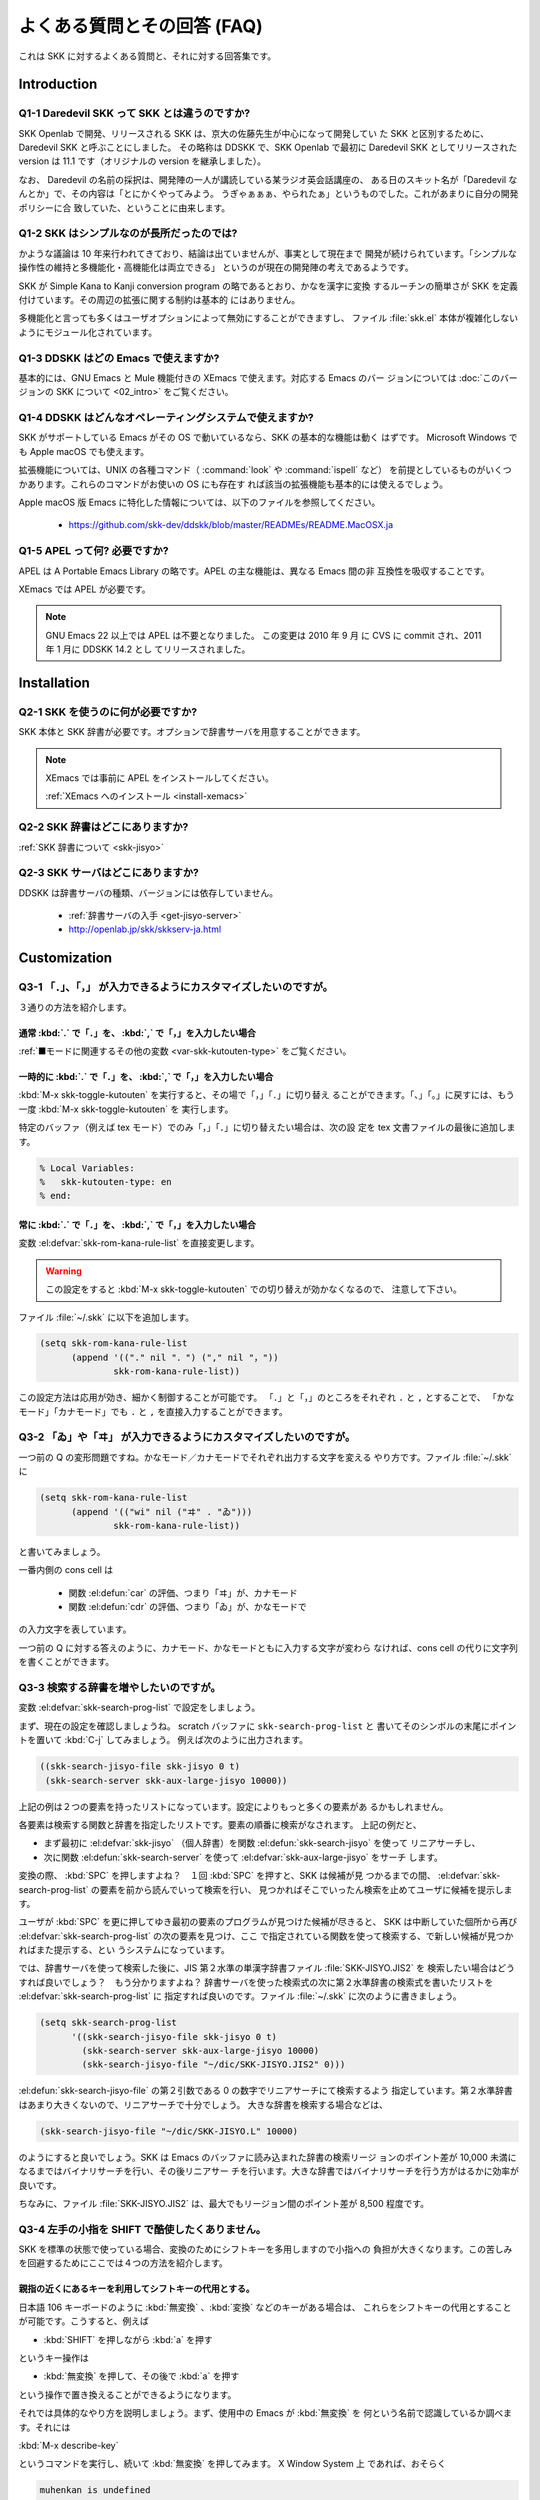 ############################
よくある質問とその回答 (FAQ)
############################

これは SKK に対するよくある質問と、それに対する回答集です。

************
Introduction
************

Q1-1 Daredevil SKK って SKK とは違うのですか?
=============================================

SKK Openlab で開発、リリースされる SKK は、京大の佐藤先生が中心になって開発してい
た SKK と区別するために、Daredevil SKK と呼ぶことにしました。
その略称は DDSKK で、SKK Openlab で最初に Daredevil SKK としてリリースされた version
は 11.1 です（オリジナルの version を継承しました）。

なお、 Daredevil の名前の採択は、開発陣の一人が講読している某ラジオ英会話講座の、
ある日のスキット名が「Daredevil なんとか」で、その内容は「とにかくやってみよう。
うぎゃぁぁぁ、やられたぁ」というものでした。これがあまりに自分の開発ポリシーに合
致していた、ということに由来します。

Q1-2 SKK はシンプルなのが長所だったのでは?
==========================================

かような議論は 10 年来行われてきており、結論は出ていませんが、事実として現在まで
開発が続けられています。「シンプルな操作性の維持と多機能化・高機能化は両立できる」
というのが現在の開発陣の考えであるようです。

SKK が Simple Kana to Kanji conversion program の略であるとおり、かなを漢字に変換
するルーチンの簡単さが SKK を定義付けています。その周辺の拡張に関する制約は基本的
にはありません。

多機能化と言っても多くはユーザオプションによって無効にすることができますし、
ファイル :file:`skk.el` 本体が複雑化しないようにモジュール化されています。

Q1-3 DDSKK はどの Emacs で使えますか?
=====================================

基本的には、GNU Emacs と Mule 機能付きの XEmacs で使えます。対応する Emacs のバー
ジョンについては :doc:`このバージョンの SKK について <02_intro>` をご覧ください。

Q1-4 DDSKK はどんなオペレーティングシステムで使えますか?
========================================================

SKK がサポートしている Emacs がその OS で動いているなら、SKK の基本的な機能は動く
はずです。 Microsoft Windows でも Apple macOS でも使えます。

拡張機能については、UNIX の各種コマンド（ :command:`look` や :command:`ispell` など）
を前提としているものがいくつかあります。これらのコマンドがお使いの OS にも存在す
れば該当の拡張機能も基本的には使えるでしょう。

Apple macOS 版 Emacs に特化した情報については、以下のファイルを参照してください。

  - https://github.com/skk-dev/ddskk/blob/master/READMEs/README.MacOSX.ja

Q1-5 APEL って何? 必要ですか?
=============================

APEL は A Portable Emacs Library の略です。APEL の主な機能は、異なる Emacs 間の非
互換性を吸収することです。

XEmacs では APEL が必要です。

.. note::

   GNU Emacs 22 以上では APEL は不要となりました。
   この変更は 2010 年 9 月 に CVS に commit され、2011 年 1 月に DDSKK 14.2 とし
   てリリースされました。

************
Installation
************

Q2-1 SKK を使うのに何が必要ですか?
==================================

SKK 本体と SKK 辞書が必要です。オプションで辞書サーバを用意することができます。

.. note::

   XEmacs では事前に APEL をインストールしてください。

   :ref:`XEmacs へのインストール <install-xemacs>`

Q2-2 SKK 辞書はどこにありますか?
================================

:ref:`SKK 辞書について <skk-jisyo>`

Q2-3 SKK サーバはどこにありますか?
==================================

DDSKK は辞書サーバの種類、バージョンには依存していません。

  - :ref:`辞書サーバの入手 <get-jisyo-server>`

  - http://openlab.jp/skk/skkserv-ja.html

*************
Customization
*************

Q3-1 「．」、「，」 が入力できるようにカスタマイズしたいのですが。
==================================================================

３通りの方法を紹介します。

通常 :kbd:`.` で「．」を、 :kbd:`,` で「，」を入力したい場合
------------------------------------------------------------

:ref:`■モードに関連するその他の変数 <var-skk-kutouten-type>` をご覧ください。

一時的に :kbd:`.` で「．」を、 :kbd:`,` で「，」を入力したい場合
----------------------------------------------------------------

:kbd:`M-x skk-toggle-kutouten` を実行すると、その場で「，」「．」に切り替え
ることができます。「、」「。」に戻すには、もう一度 :kbd:`M-x skk-toggle-kutouten` を
実行します。

特定のバッファ（例えば tex モード）でのみ「，」「．」に切り替えたい場合は、次の設
定を tex 文書ファイルの最後に追加します。

.. code:: text

   % Local Variables:
   %   skk-kutouten-type: en
   % end:

常に :kbd:`.` で「．」を、 :kbd:`,` で「，」を入力したい場合
------------------------------------------------------------

変数 :el:defvar:`skk-rom-kana-rule-list` を直接変更します。

.. warning::

   この設定をすると :kbd:`M-x skk-toggle-kutouten` での切り替えが効かなくなるので、
   注意して下さい。

ファイル :file:`~/.skk` に以下を追加します。

.. code:: emacs-lisp

   (setq skk-rom-kana-rule-list
         (append '(("." nil "．") ("," nil "，"))
                 skk-rom-kana-rule-list))

この設定方法は応用が効き、細かく制御することが可能です。
「．」と「，」のところをそれぞれ ``.`` と ``,`` とすることで、
「かなモード」「カナモード」でも ``.`` と ``,`` を直接入力することができます。

Q3-2 「ゐ」や「ヰ」 が入力できるようにカスタマイズしたいのですが。
==================================================================

一つ前の Q の変形問題ですね。かなモード／カナモードでそれぞれ出力する文字を変える
やり方です。ファイル :file:`~/.skk` に

.. code:: emacs-lisp

    (setq skk-rom-kana-rule-list
          (append '(("wi" nil ("ヰ" . "ゐ")))
                  skk-rom-kana-rule-list))

と書いてみましょう。

一番内側の cons cell は

  - 関数 :el:defun:`car` の評価、つまり「ヰ」が、カナモード
  - 関数 :el:defun:`cdr` の評価、つまり「ゐ」が、かなモードで

の入力文字を表しています。

一つ前の Q に対する答えのように、カナモード、かなモードともに入力する文字が変わら
なければ、cons cell の代りに文字列を書くことができます。

Q3-3 検索する辞書を増やしたいのですが。
=======================================

変数 :el:defvar:`skk-search-prog-list` で設定をしましょう。

まず、現在の設定を確認しましょうね。 scratch バッファに ``skk-search-prog-list`` と
書いてそのシンボルの末尾にポイントを置いて :kbd:`C-j` してみましょう。
例えば次のように出力されます。

.. code:: emacs-lisp

    ((skk-search-jisyo-file skk-jisyo 0 t)
     (skk-search-server skk-aux-large-jisyo 10000))

上記の例は２つの要素を持ったリストになっています。設定によりもっと多くの要素があ
るかもしれません。

各要素は検索する関数と辞書を指定したリストです。要素の順番に検索がなされます。
上記の例だと、

- まず最初に :el:defvar:`skk-jisyo` （個人辞書）を関数 :el:defun:`skk-search-jisyo` を使って
  リニアサーチし、
- 次に関数 :el:defun:`skk-search-server` を使って :el:defvar:`skk-aux-large-jisyo` をサーチ
  します。

変換の際、 :kbd:`SPC` を押しますよね？　１回 :kbd:`SPC` を押すと、SKK は候補が見
つかるまでの間、 :el:defvar:`skk-search-prog-list` の要素を前から読んでいって検索を行い、
見つかればそこでいったん検索を止めてユーザに候補を提示します。

ユーザが :kbd:`SPC` を更に押してゆき最初の要素のプログラムが見つけた候補が尽きると、
SKK は中断していた個所から再び :el:defvar:`skk-search-prog-list` の次の要素を見つけ、ここ
で指定されている関数を使って検索する、で新しい候補が見つかればまた提示する、とい
うシステムになっています。

では、辞書サーバを使って検索した後に、JIS 第２水準の単漢字辞書ファイル :file:`SKK-JISYO.JIS2` を
検索したい場合はどうすれば良いでしょう？　もう分かりますよね？
辞書サーバを使った検索式の次に第２水準辞書の検索式を書いたリストを :el:defvar:`skk-search-prog-list` に
指定すれば良いのです。ファイル :file:`~/.skk` に次のように書きましょう。

.. code:: emacs-lisp

    (setq skk-search-prog-list
          '((skk-search-jisyo-file skk-jisyo 0 t)
            (skk-search-server skk-aux-large-jisyo 10000)
            (skk-search-jisyo-file "~/dic/SKK-JISYO.JIS2" 0)))

:el:defun:`skk-search-jisyo-file` の第２引数である 0 の数字でリニアサーチにて検索するよう
指定しています。第２水準辞書はあまり大きくないので、リニアサーチで十分でしょう。
大きな辞書を検索する場合などは、

.. code:: emacs-lisp

    (skk-search-jisyo-file "~/dic/SKK-JISYO.L" 10000)

のようにすると良いでしょう。SKK は Emacs のバッファに読み込まれた辞書の検索リージ
ョンのポイント差が 10,000 未満になるまではバイナリサーチを行い、その後リニアサー
チを行います。大きな辞書ではバイナリサーチを行う方がはるかに効率が良いです。

ちなみに、ファイル :file:`SKK-JISYO.JIS2` は、最大でもリージョン間のポイント差が 8,500 程度です。

.. _Q3-4:

Q3-4 左手の小指を SHIFT で酷使したくありません。
================================================

SKK を標準の状態で使っている場合、変換のためにシフトキーを多用しますので小指への
負担が大きくなります。この苦しみを回避するためにここでは４つの方法を紹介します。

親指の近くにあるキーを利用してシフトキーの代用とする。
------------------------------------------------------

日本語 106 キーボードのように :kbd:`無変換` 、:kbd:`変換` などのキーがある場合は、
これらをシフトキーの代用とすることが可能です。こうすると、例えば

- :kbd:`SHIFT` を押しながら :kbd:`a` を押す

というキー操作は

- :kbd:`無変換` を押して、その後で :kbd:`a` を押す

という操作で置き換えることができるようになります。

それでは具体的なやり方を説明しましょう。まず、使用中の Emacs が :kbd:`無変換` を
何という名前で認識しているか調べます。それには

:kbd:`M-x describe-key`

というコマンドを実行し、続いて :kbd:`無変換` を押してみます。
X Window System 上 であれば、おそらく

.. code:: text

   muhenkan is undefined

という答えが返ってくるでしょう。

次に、この名前を使ってファイル :file:`~/.emacs.d/init.el` に設定を書きこみます。
以下は :kbd:`無変換` = ``muhenkan`` の場合の例です。

.. code:: emacs-lisp

    (unless (keymapp key-translation-map)
      (setq key-translation-map (make-sparse-keymap)))
    (let ((i ?a))
      (while (<= i ?z)
        (define-key key-translation-map
                    (vector 'muhenkan i) (vector (- i 32)))
        (setq i (1+ i))))

この設定を終えると、 ``muhenkan-a`` で ``A`` が入力できるようになります。

続いて SKK を起動してみましょう。 ``muhenkan-a`` で

.. code:: text

   ▽あ*

となります。送りの開始点も、もちろん同様の操作で指定できます。

xmodmap を使う。
----------------

X Window System 上では、 :command:`xmodmap` を使ってキー配列を変更できます。

例えば、「無変換キー」をシフトキーとして使いたければ

.. code:: text

   % xmodmap -e 'add Shift = Muhenkan'

とします。これで「無変換キー」は通常のシフトキーと同じような感じで使えるよ
うになります。

``skk-sticky.el`` を使う。
--------------------------

:ref:`変換位置の指定方法 <sticky>`

親指シフト入力のエミュレーション機能を利用する。
------------------------------------------------

これは前述した方法とはかなり違ったアプローチです。SKK 本来のローマ字的入力を捨
てて、富士通のワープロ OASYS のような親指シフト入力 [#]_ を修得します 。

DDSKK には NICOLA-DDSKK というプログラムが付属しており、これをインストー
ルすると親指シフト入力が可能になります。インストール自体は簡単で、

.. code:: console

    % cd nicola
    % make install

とした後に、ファイル :file:`~/.skk` に

.. code:: emacs-lisp

    (setq skk-use-kana-keyboard t)
    (setq skk-kanagaki-keyboard-type 'omelet-jis)

と書くだけです。詳しいことは、NICOLA-DDSKK 付属のドキュメントを参照してください。

NICOLA 配列は、特別に日本語入力のために考えられた配列なので、慣れれば非常に効率的
な日本語入力ができるようになると期待されます。

一方で、ローマ字的入力方式に慣れてしまっている人にとっては、NICOLA 配列に慣れるま
でか なり練習を要することは確かです。

Q3-5 全く漢字が出てきません。
=============================

恐らく辞書の設定ができていないのでしょう。

ファイル :file:`SKK-JISYO.L` というファイルがインストールされている場所を確認してください。
普通は

  - `/usr/local/share/skk`
  - `/usr/share/skk`

といった場所にインストールされています。

XEmacs のパッケージならば `/usr/local/lib/xemacs/mule-packages/etc/skk` な
どを確認します。

その後でファイル :file:`~/.skk` に

.. code:: emacs-lisp

    (setq skk-large-jisyo "/usr/local/share/skk/SKK-JISYO.L")

のように設定します。

なお、辞書サーバを使っている場合はこの設定は必要ありません。その場合は、辞書サー
バの設定や、それがちゃんと起動しているかどうかを確認してください。

どこにも辞書がインストールされていない場合は

  - https://skk-dev.github.io/dict/

から取得します。

Q3-6 チュートリアルが起動できません。
=====================================

ファイル :file:`SKK.tut` というファイルがインストールされている場所を確認してください。
普通は

  - `/usr/local/share/skk`
  - `/usr/share/skk`

といった場所にインストールされています。

XEmacs のパッケージならば `/usr/local/lib/xemacs/mule-packages/etc/skk` な
どを確認します。

その後でファイル :file:`~/.emacs.d/init.el` に

.. code:: emacs-lisp

    (setq skk-tut-file "/usr/local/share/skk/SKK.tut")

のように設定します。

Q3-7 C-x C-j で dired が起動してしまいます。
============================================

``dired-x`` を読み込むと :kbd:`C-x C-j` が関数 :el:defun:`dired-jump` にバインドされます。
この状態でも SKK を :kbd:`C-x C-j` で起動したいときは、変数 :el:defvar:`dired-bind-jump` に
nil を設定します。

.. code:: emacs-lisp

    (setq dired-bind-jump nil)

なお、この設定は ``dired-x`` を読み込む前である必要があります。

************
Dictionaries
************

Q4-1 SKK には郵便番号辞書がありますか?
======================================

`zipcode` というディレクトリに入っています。

  - https://skk-dev.github.io/dict/

使用方法は

  - https://github.com/skk-dev/dict/blob/master/zipcode/README.md

を御覧下さい。

Q4-2 SKK の辞書には、品詞情報がないんですね。
=============================================

SKK は漢字とかなとの区切りをユーザが指定する方式により、品詞情報を使った解析を用
いることなく効率的入力ができます。

TODO としては、辞書に品詞情報を持たせることで更なる入力の効率化ができるという提案
がなされており、そのような辞書の作成が既に試みられています。

興味のある方は次の url をご覧ください。

  - `SKK-JISYO.notes <http://openlab.jp/skk/wiki/wiki.cgi?page=SKK%BC%AD%BD%F1>`_

Q4-3 複数の SKK 辞書を結合できますか?
=====================================

SKK 本体のパッケージには同封されていませんが、 ``skk-tools`` という別パッケージが
あります。

:ref:`辞書ツール <jisyo-tools>`

Q4-4 SKK 形式の英和辞書があると聞いたのですが。
===============================================

edict は和英辞書ですが、これを SKK 辞書形式の英和辞書に変換したものを

  - https://skk-dev.github.io/dict/SKK-JISYO.edict.tar.gz

として置いています。これは edict を単純に機械的に変換した後、バグの修正や、エント
リ・候補の追加が SKK Openlab で独自に行われているものです。

edict を自分で加工して上記と同等のものを作成することもできます。edict は

  - ftp://ftp.u-aizu.ac.jp:/pub/SciEng/nihongo/ftp.cc.monash.edu.au/

などから入手できます。
加工には日本語の通る :command:`gawk` と ``skk-tools`` の中のプログラムを使い、下
記のように行います。

.. code:: console

    % jgawk -f edict2skk.awk edict > temp
    % skkdic-expr temp | skkdic-sort > SKK-JISYO.E2J
    % rm temp

できたファイル :file:`SKK-JISYO.E2J` の利用方法は色々ありますが、

.. code:: console

    % skkdic-expr SKK-JISYO.E2J + /usr/local/share/skk/SKK-JISYO.L | \
      skkdic-sort > SKK-JISYO.L

などとして、ファイル :file:`SKK-JISYO.L` とマージして使うのが手軽です。

なお、edict の配布条件は GNU GPL (General Public License) ではありません。

http://www.csse.monash.edu.au/groups/edrdg/newlic.html

をご覧下さい。ファイル :file:`SKK-JISYO.edict` のヘッダー部分にもそのダイジェスト
が記載されています。

*************
Miscellaneous
*************

Q5-1 SKK abbrev モードでもっと英単語を利用した変換ができませんか?
=================================================================

UNIX :command:`look` とファイル :file:`skk-look.el` を利用すると、色々できますよ。

まず、ファイル :file:`~/.skk` で変数 :el:defvar:`skk-use-look` を t にセットして Emacs/SKK を立ち上げ
直して下さい。

.. note::

   ``skk-look.el`` を使った補完・変換が期待するスピードよりも遅い、補完・変換で余
   分な候補が出る、とお感じの貴方は、変数 :el:defvar:`skk-look-use-ispell` の値を nil にして
   :command:`ispell` によるスペルチェック・修正をオフにしてお試し下さい。

さぁ、下記のような芸当が可能になりました。

英単語の補完ができます。
------------------------

.. code:: text

      ▽abstr*

    TAB

      ▽abstract*

通常の補完機能と同様に :kbd:`.` で次の補完候補に、 :kbd:`,` でひとつ前の補完候補
に移動できます。SKK 形式の英和辞書があれば、ここから :kbd:`SPC` を押して英和変換
ができますね。

また、変数 :el:defvar:`skk-look-use-ispell` の値が non-nil であれば、 :command:`look` で検索す
る前に :command:`ispell` でスペルチェック・修正をします。

英単語をあいまいに変換して取り出す
----------------------------------

上記同様、変数 :el:defvar:`skk-look-use-ispell` の値が non-nil であれば、
:command:`look` で検索する前に :command:`ispell` でスペルチェック・修正をします。

.. code:: text

      ▽abstr*

    SPC

      ▼abstract*

見出し語に ``*`` を入れるのをお忘れなく。

あいまいに変換した後、更に再帰的な英和変換を行う
------------------------------------------------

まず、変数 :el:defvar:`skk-look-recursive-search` の値を non-nil にセットして下さい。
Emacs / SKK を再起動する必要はありません。すると、例えば、

.. code:: text

      ▽abstr*

    SPC

      ▼abstract

    SPC

      ▼アブストラクト

    SPC

      ▼抽象

    SPC

      ▼abstraction

    SPC

      ▼アブストラクション

このように英単語＋その英単語を見出し語にした候補の「セット」を変換結果として出力
することができます。

この際、変数 :el:defvar:`skk-look-expanded-word-only` の値が non-nil であれば、再帰検索に成功
した英単語の「セット」だけを出力することができます（再帰検索で検出されなかった英
単語は無視して出力しません）。

もちろん、SKK 辞書に

.. code:: text

    abstract /アブストラクト/抽象/
    abstraction /アブストラクション/

というエントリがあることを前提としています。edict を SKK 辞書形式に変換すると良い
ですね。

Q5-2 市販の CD-ROM 辞書やネットワークの辞書サーバが利用できますか?
==================================================================

Lookup が扱える辞書はほとんど使えます。Lookup がインストールされている状態で
SKK をインストールすると、SKK と Lookup のゲートウェイプログラム
ファイル :file:`skk-lookup.el` が インストールされます。

インストールで注意すべきは、 :command:`make` で呼び出される Emacs は
``-q -no-site-file`` フラグ付きで呼ばれるので、ファイル :file:`~/.emacs.d/init.el`
やファイル :file:`site-start.el` などは読み込まれないことです。
標準設定で変数 :el:defvar:`load-path` の通っているディレクトリに Lookup をインストールするか、
ファイル :file:`SKK-CFG` の中で ``VERSION_SPECIFIC_LISPDIR`` などにディレクトリを明示する
ことで解決できます。

さぁ、ファイル :file:`~/.skk` で変数 :el:defvar:`skk-search-prog-list` の要素に :code:`(skk-lookup-search)` を
追加しましょう。他の検索エンジンよりも検索は比較的遅いので、最後の方が良いと思い
ます。

こんな感じです。

.. code:: emacs-lisp

    (setq skk-search-prog-list
          '((skk-search-jisyo-file skk-jisyo 0 t)
            (skk-search-server skk-aux-large-jisyo 10000)
            (skk-lookup-search)))

Lookup については、http://openlab.jp/edict/lookup/ をご参照下さい。

Q5-3 他の FEP を使用中にも SHIFT を押してしまいます。
=====================================================

治すには SKK をやめるしかありません :-)

Emacs 上以外でも SKK みたいな操作性を実現するソフトウェアがあります。

:ref:`SKK 関連ソフトウェア <other-software>`

.. rubric:: 脚注

.. [#] 親指シフト入力の詳細については、ここでは述べません。
       興味がある場合は、Web サイトを訪れてください。

       `日本語入力コンソーシアム <http://nicola.sunicom.co.jp/>`_
